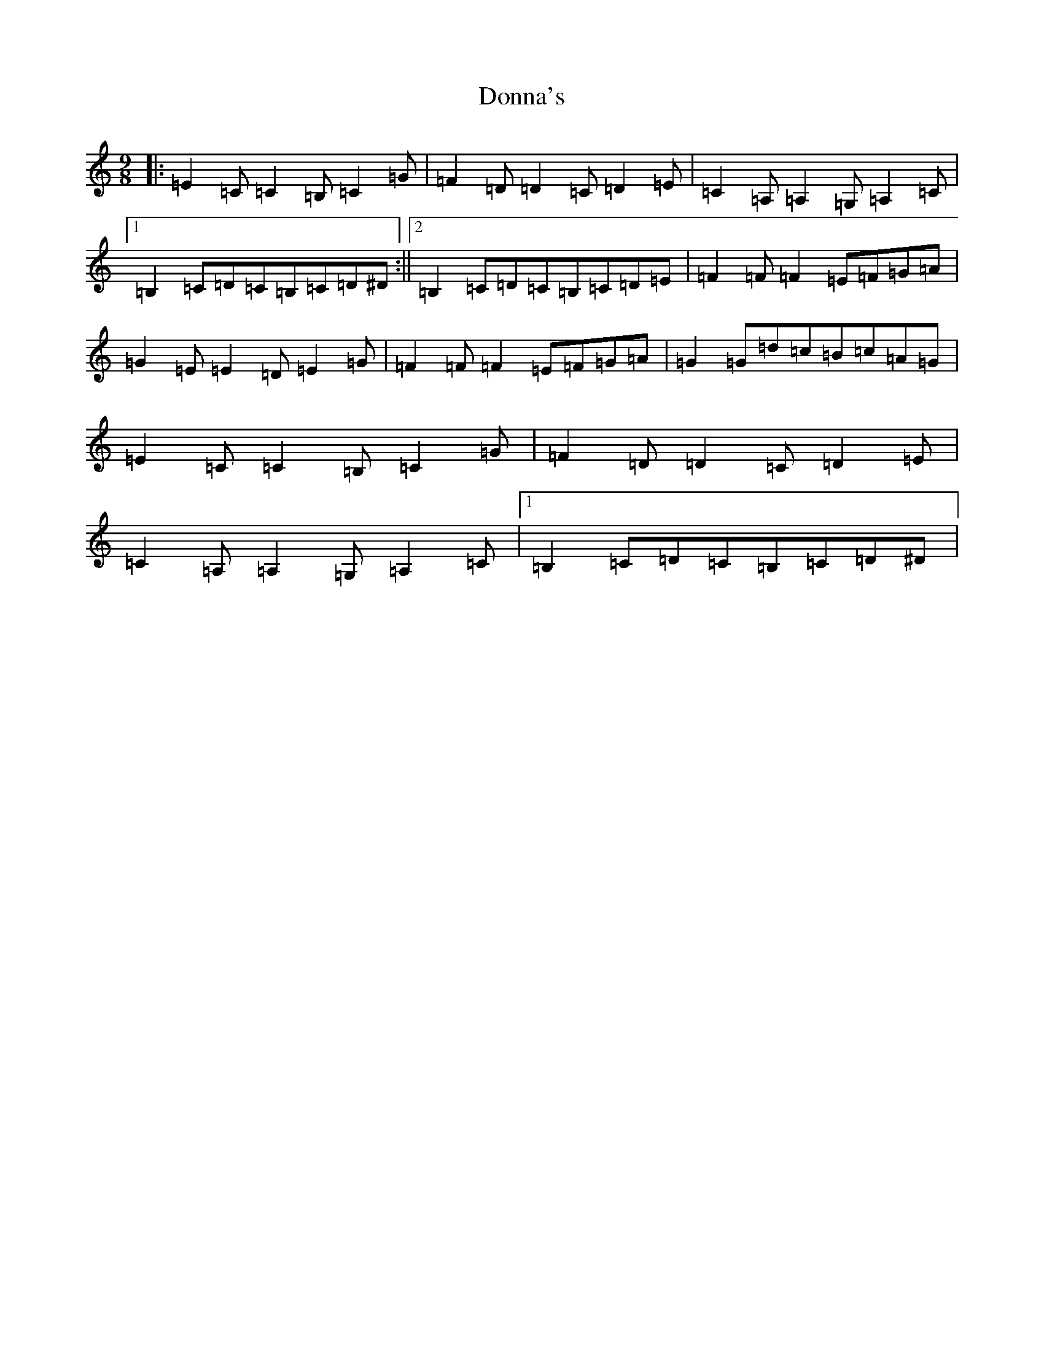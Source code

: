 X: 5436
T: Donna's
S: https://thesession.org/tunes/8686#setting8686
R: slip jig
M:9/8
L:1/8
K: C Major
|:=E2=C=C2=B,=C2=G|=F2=D=D2=C=D2=E|=C2=A,=A,2=G,=A,2=C|1=B,2=C=D=C=B,=C=D^D:||2=B,2=C=D=C=B,=C=D=E|=F2=F=F2=E=F=G=A|=G2=E=E2=D=E2=G|=F2=F=F2=E=F=G=A|=G2=G=d=c=B=c=A=G|=E2=C=C2=B,=C2=G|=F2=D=D2=C=D2=E|=C2=A,=A,2=G,=A,2=C|1=B,2=C=D=C=B,=C=D^D|
